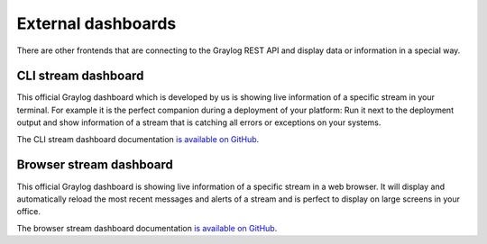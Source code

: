 *******************
External dashboards
*******************

There are other frontends that are connecting to the Graylog REST API and display data or information in a
special way.

CLI stream dashboard
====================

This official Graylog dashboard which is developed by us is showing live information of a specific stream in
your terminal. For example it is the perfect companion during a deployment of your platform: Run it next to
the deployment output and show information of a stream that is catching all errors or exceptions on your
systems.

.. image:: /images/cli_dashboard.gif

The CLI stream dashboard documentation `is available on GitHub <https://github.com/Graylog2/cli-dashboard>`_.

Browser stream dashboard
========================

This official Graylog dashboard is showing live information of a specific stream in a web browser.
It will display and automatically reload the most recent messages and alerts of a stream and is perfect to display
on large screens in your office.

.. image:: /images/browser_dashboard.png

The browser stream dashboard documentation `is available on GitHub <https://github.com/Graylog2/graylog2-stream-dashboard>`_.
